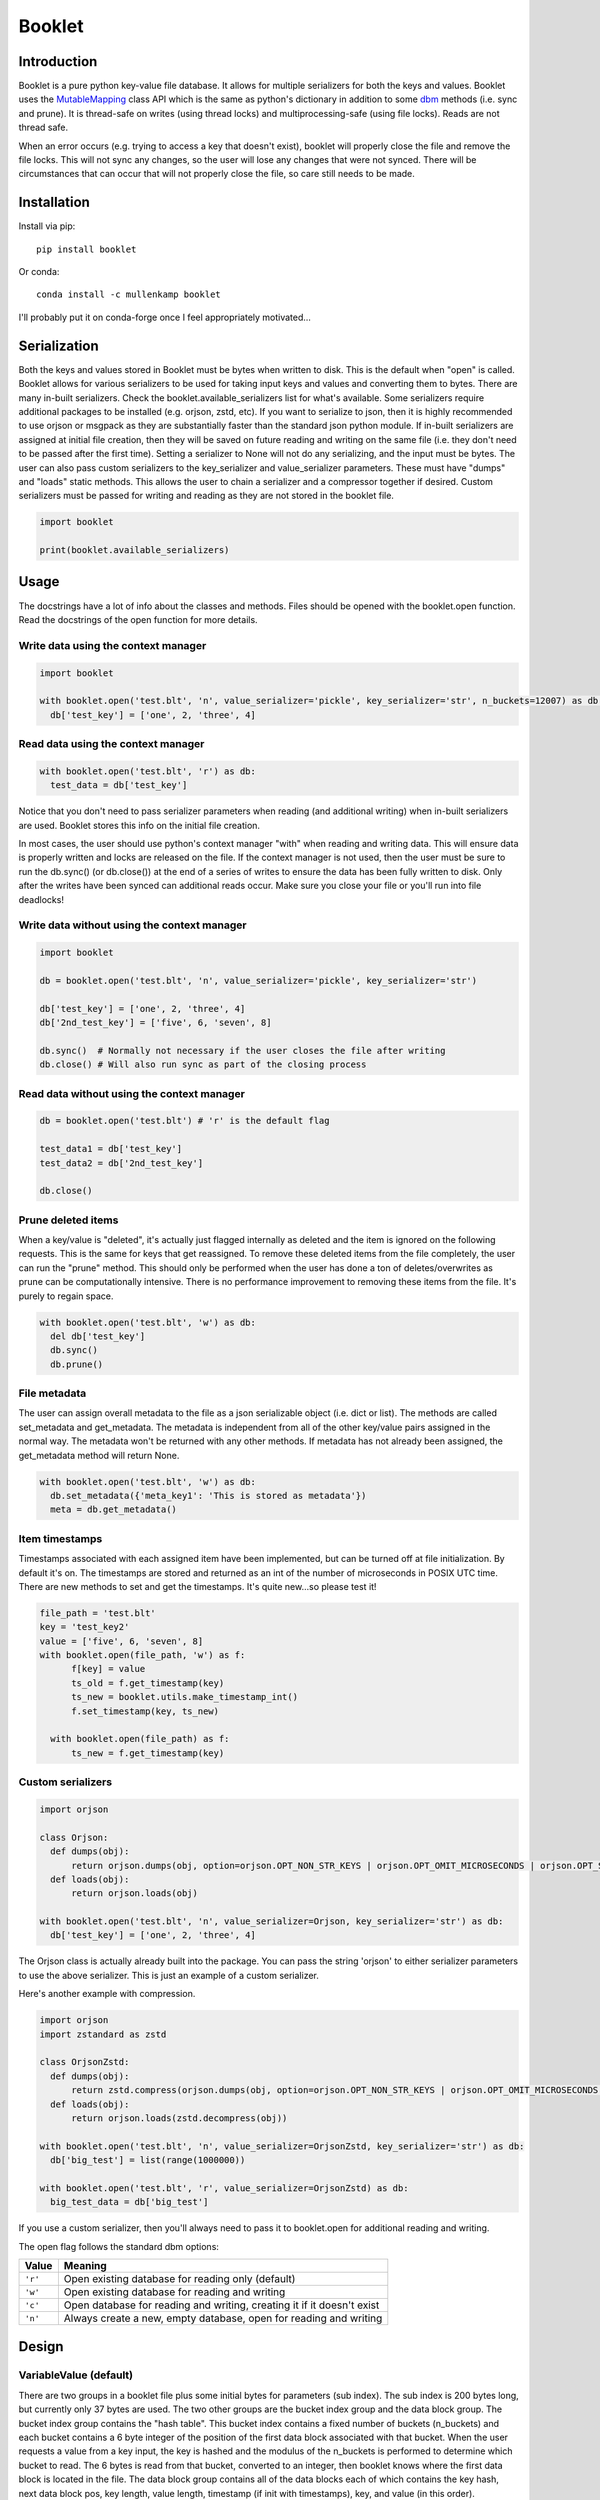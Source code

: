 Booklet
==================================

Introduction
------------
Booklet is a pure python key-value file database. It allows for multiple serializers for both the keys and values. Booklet uses the `MutableMapping <https://docs.python.org/3/library/collections.abc.html#collections-abstract-base-classes>`_ class API which is the same as python's dictionary in addition to some `dbm <https://docs.python.org/3/library/dbm.html>`_ methods (i.e. sync and prune).
It is thread-safe on writes (using thread locks) and multiprocessing-safe (using file locks). Reads are not thread safe.

When an error occurs (e.g. trying to access a key that doesn't exist), booklet will properly close the file and remove the file locks. This will not sync any changes, so the user will lose any changes that were not synced. There will be circumstances that can occur that will not properly close the file, so care still needs to be made.

Installation
------------
Install via pip::

  pip install booklet

Or conda::

  conda install -c mullenkamp booklet


I'll probably put it on conda-forge once I feel appropriately motivated...


Serialization
-----------------------------
Both the keys and values stored in Booklet must be bytes when written to disk. This is the default when "open" is called. Booklet allows for various serializers to be used for taking input keys and values and converting them to bytes. There are many in-built serializers. Check the booklet.available_serializers list for what's available. Some serializers require additional packages to be installed (e.g. orjson, zstd, etc). If you want to serialize to json, then it is highly recommended to use orjson or msgpack as they are substantially faster than the standard json python module. If in-built serializers are assigned at initial file creation, then they will be saved on future reading and writing on the same file (i.e. they don't need to be passed after the first time). Setting a serializer to None will not do any serializing, and the input must be bytes.
The user can also pass custom serializers to the key_serializer and value_serializer parameters. These must have "dumps" and "loads" static methods. This allows the user to chain a serializer and a compressor together if desired. Custom serializers must be passed for writing and reading as they are not stored in the booklet file.

.. code:: python

  import booklet

  print(booklet.available_serializers)


Usage
-----
The docstrings have a lot of info about the classes and methods. Files should be opened with the booklet.open function. Read the docstrings of the open function for more details.

Write data using the context manager
~~~~~~~~~~~~~~~~~~~~~~~~~~~~~~~~~~~~
.. code:: python

  import booklet

  with booklet.open('test.blt', 'n', value_serializer='pickle', key_serializer='str', n_buckets=12007) as db:
    db['test_key'] = ['one', 2, 'three', 4]


Read data using the context manager
~~~~~~~~~~~~~~~~~~~~~~~~~~~~~~~~~~~
.. code:: python

  with booklet.open('test.blt', 'r') as db:
    test_data = db['test_key']

Notice that you don't need to pass serializer parameters when reading (and additional writing) when in-built serializers are used. Booklet stores this info on the initial file creation.

In most cases, the user should use python's context manager "with" when reading and writing data. This will ensure data is properly written and locks are released on the file. If the context manager is not used, then the user must be sure to run the db.sync() (or db.close()) at the end of a series of writes to ensure the data has been fully written to disk. Only after the writes have been synced can additional reads occur. Make sure you close your file or you'll run into file deadlocks!

Write data without using the context manager
~~~~~~~~~~~~~~~~~~~~~~~~~~~~~~~~~~~~~~~~~~~~~
.. code:: python

  import booklet

  db = booklet.open('test.blt', 'n', value_serializer='pickle', key_serializer='str')

  db['test_key'] = ['one', 2, 'three', 4]
  db['2nd_test_key'] = ['five', 6, 'seven', 8]

  db.sync()  # Normally not necessary if the user closes the file after writing
  db.close() # Will also run sync as part of the closing process


Read data without using the context manager
~~~~~~~~~~~~~~~~~~~~~~~~~~~~~~~~~~~~~~~~~~~
.. code:: python

  db = booklet.open('test.blt') # 'r' is the default flag

  test_data1 = db['test_key']
  test_data2 = db['2nd_test_key']

  db.close()


Prune deleted items
~~~~~~~~~~~~~~~~~~~~~~~~~~~~~~~~~~~~~~~~~~~
When a key/value is "deleted", it's actually just flagged internally as deleted and the item is ignored on the following requests. This is the same for keys that get reassigned. To remove these deleted items from the file completely, the user can run the "prune" method. This should only be performed when the user has done a ton of deletes/overwrites as prune can be computationally intensive. There is no performance improvement to removing these items from the file. It's purely to regain space.

.. code:: python

  with booklet.open('test.blt', 'w') as db:
    del db['test_key']
    db.sync()
    db.prune()


File metadata
~~~~~~~~~~~~~~~~~~~~~~~~~~~~~~~~~~~~~~~~~~~
The user can assign overall metadata to the file as a json serializable object (i.e. dict or list). The methods are called set_metadata and get_metadata. The metadata is independent from all of the other key/value pairs assigned in the normal way. The metadata won't be returned with any other methods. If metadata has not already been assigned, the get_metadata method will return None.

.. code:: python

  with booklet.open('test.blt', 'w') as db:
    db.set_metadata({'meta_key1': 'This is stored as metadata'})
    meta = db.get_metadata()


Item timestamps
~~~~~~~~~~~~~~~~~~~~~~~~~~~~~~~~~~~~~~~~~~~
Timestamps associated with each assigned item have been implemented, but can be turned off at file initialization. By default it's on. The timestamps are stored and returned as an int of the number of microseconds in POSIX UTC time. There are new methods to set and get the timestamps. It's quite new...so please test it!

.. code:: python

  file_path = 'test.blt'
  key = 'test_key2'
  value = ['five', 6, 'seven', 8]
  with booklet.open(file_path, 'w') as f:
        f[key] = value
        ts_old = f.get_timestamp(key)
        ts_new = booklet.utils.make_timestamp_int()
        f.set_timestamp(key, ts_new)

    with booklet.open(file_path) as f:
        ts_new = f.get_timestamp(key)


Custom serializers
~~~~~~~~~~~~~~~~~~
.. code:: python

  import orjson

  class Orjson:
    def dumps(obj):
        return orjson.dumps(obj, option=orjson.OPT_NON_STR_KEYS | orjson.OPT_OMIT_MICROSECONDS | orjson.OPT_SERIALIZE_NUMPY)
    def loads(obj):
        return orjson.loads(obj)

  with booklet.open('test.blt', 'n', value_serializer=Orjson, key_serializer='str') as db:
    db['test_key'] = ['one', 2, 'three', 4]


The Orjson class is actually already built into the package. You can pass the string 'orjson' to either serializer parameters to use the above serializer. This is just an example of a custom serializer.

Here's another example with compression.

.. code:: python

  import orjson
  import zstandard as zstd

  class OrjsonZstd:
    def dumps(obj):
        return zstd.compress(orjson.dumps(obj, option=orjson.OPT_NON_STR_KEYS | orjson.OPT_OMIT_MICROSECONDS | orjson.OPT_SERIALIZE_NUMPY))
    def loads(obj):
        return orjson.loads(zstd.decompress(obj))

  with booklet.open('test.blt', 'n', value_serializer=OrjsonZstd, key_serializer='str') as db:
    db['big_test'] = list(range(1000000))

  with booklet.open('test.blt', 'r', value_serializer=OrjsonZstd) as db:
    big_test_data = db['big_test']

If you use a custom serializer, then you'll always need to pass it to booklet.open for additional reading and writing.


The open flag follows the standard dbm options:

+---------+-------------------------------------------+
| Value   | Meaning                                   |
+=========+===========================================+
| ``'r'`` | Open existing database for reading only   |
|         | (default)                                 |
+---------+-------------------------------------------+
| ``'w'`` | Open existing database for reading and    |
|         | writing                                   |
+---------+-------------------------------------------+
| ``'c'`` | Open database for reading and writing,    |
|         | creating it if it doesn't exist           |
+---------+-------------------------------------------+
| ``'n'`` | Always create a new, empty database, open |
|         | for reading and writing                   |
+---------+-------------------------------------------+

Design
-------
VariableValue (default)
~~~~~~~~~~~~~~~~~~~~~~~~
There are two groups in a booklet file plus some initial bytes for parameters (sub index). The sub index is 200 bytes long, but currently only 37 bytes are used. The two other groups are the bucket index group and the data block group. The bucket index group contains the "hash table". This bucket index contains a fixed number of buckets (n_buckets) and each bucket contains a 6 byte integer of the position of the first data block associated with that bucket. When the user requests a value from a key input, the key is hashed and the modulus of the n_buckets is performed to determine which bucket to read. The 6 bytes is read from that bucket, converted to an integer, then booklet knows where the first data block is located in the file. The data block group contains all of the data blocks each of which contains the key hash, next data block pos, key length, value length, timestamp (if init with timestamps), key, and value (in this order).

The number of bytes per data block object includes:
key hash: 13
next data block pos: 6
key length: 2
value length: 4
timestamp: either 0 (if init without timestamps) or 7
key: variable
value: variable

When the first data block pos is determined through the initial key hashing and bucket reading, the first 19 bytes (key hash and next data block pos) are read. Booklet then checks the next data block pos (ndbp). If the ndbp is 0, then it has been assigned the delete flag and is ignored. The key hash from the data block is compared to the key hash from the input. If they are the same, then this is the data block we want. If they are different, then we look again at the ndbp. If the ndbp is 1, then this is the last data block associated with the key hash and the input key hash doesn't exist. If the ndbp is > 1, then we move to the next data block based on the ndbp and try the cycle again until either we hit a dead end or we find the same key hash.

When we find the identical key hash, Booklet reads 6 bytes (key len and value len) to determine how many bytes are needed to be read to get the key/value (since they are variable). Depending on whether the user wants the key, value, and/or timestamp, Booklet will read 7 bytes (timestamp len) plus the number of bytes for the key and value. 

Deletes assign ndbp to 0 and reassign the prior data block it's original ndbp. This essentially just removes this data block from the key hash data block chain.
A delete also happens when a user "overwrites" the same key.

A "prune" method has been created that allows the user to remove "deleted" items. It has two optional parameters. If timestamps have been initialized in booklet, then the user can pass a timestamp that will remove all items older than that timestamp. The reindexing option allows the user to increase the n_buckets when the number items greatly exceeds the initialized n_buckets. The implementation essentially just clears the original index then iterates through all data blocks and rewrites only the data blocks that haven't been deleted. In the case of the reindexing, it determines the difference between the old index size and the new index size, expands the file by that difference, moves all of the data blocks to the end of the file, and then writes the newer (and longer) index to the file. Then it continues with the normal pruning procedure. 

FixedValue
~~~~~~~~~~~
The main difference from VariableValue is that the value length is globally fixed. The data block in a FixedValue object does not contain the value length as the value will always be the same global value length. The main advantage of this difference is that any overwrites of the same key can be written back to the same location on the file instead of always being appended to the end of the file. If a use-case includes many overwrites and the values are always the same size, then the FixedValue object is ideal.

There are currently no timestamps in the FixedValue. This could be enabled in the future.

Limitations
-----------
The main limitation is that booklet does not have automatic reindexing (increasing the n_buckets). In the current design, reindexing is computationally intensive when the file is large. The user should generally assign an appropriate n_buckets at initialization. This should be approximately the same number as the expected number of keys/values. The default is set at 12007. The "prune" method now has a reindexing option that allows the users to deliberately update/increase the index.

Benchmarks
-----------
From my initial tests, the performance is comparable to other very fast key-value databases (e.g. gdbm, lmdb) and faster than sqlitedict.

